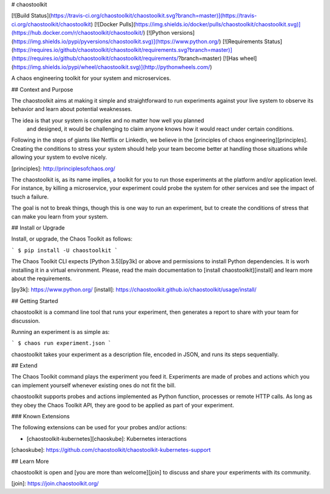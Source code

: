 # chaostoolkit

[![Build Status](https://travis-ci.org/chaostoolkit/chaostoolkit.svg?branch=master)](https://travis-ci.org/chaostoolkit/chaostoolkit)
[![Docker Pulls](https://img.shields.io/docker/pulls/chaostoolkit/chaostoolkit.svg)](https://hub.docker.com/r/chaostoolkit/chaostoolkit/)
[![Python versions](https://img.shields.io/pypi/pyversions/chaostoolkit.svg)](https://www.python.org/)
[![Requirements Status](https://requires.io/github/chaostoolkit/chaostoolkit/requirements.svg?branch=master)](https://requires.io/github/chaostoolkit/chaostoolkit/requirements/?branch=master)
[![Has wheel](https://img.shields.io/pypi/wheel/chaostoolkit.svg)](http://pythonwheels.com/)

A chaos engineering toolkit for your system and microservices.

## Context and Purpose

The chaostoolkit aims at making it simple and straightforward to run
experiments against your live system to observe its behavior and learn about
potential weaknesses.

The idea is that your system is complex and no matter how well you planned
 and designed, it would be challenging to claim anyone knows how it would 
 react under certain conditions.

Following in the steps of giants like Netflix or LinkedIn, we believe in the
[principles of chaos engineering][principles]. Creating the conditions to
stress your system should help your team become better at handling those
situations while allowing your system to evolve nicely.

[principles]: http://principlesofchaos.org/

The chaostoolkit is, as its name implies, a toolkit for you to run those
experiments at the platform and/or application level. For instance, by killing
a microservice, your experiment could probe the system for other services and
see the impact of tsuch a failure.

The goal is not to break things, though this is one way to run an experiment,
but to create the conditions of stress that can make you learn from your system.

## Install or Upgrade

Install, or upgrade, the Chaos Toolkit as follows:

```
$ pip install -U chaostoolkit
``` 

The Chaos Toolkit CLI expects [Python 3.5][py3k] or above and permissions to
install Python dependencies. It is worh installing it in a virtual environment.
Please, read the main documentation to [install chaostoolkit][install] and
learn more about the requirements.

[py3k]: https://www.python.org/
[install]: https://chaostoolkit.github.io/chaostoolkit/usage/install/

## Getting Started

chaostoolkit is a command line tool that runs your experiment, then 
generates a report to share with your team for discussion.

Running an experiment is as simple as:

```
$ chaos run experiment.json
```

chaostoolkit takes your experiment as a description file, encoded in JSON, and
runs its steps sequentially.

## Extend

The Chaos Toolkit command plays the experiment you feed it. Experiments are
made of probes and actions which you can implement yourself whenever existing
ones do not fit the bill.

chaostoolkit supports probes and actions implemented as Python function,
processes or remote HTTP calls. As long as they obey the Chaos Toolkit API,
they are good to be applied as part of your experiment.

### Known Extensions

The following extensions can be used for your probes and/or actions:

* [chaostoolkit-kubernetes][chaoskube]: Kubernetes interactions

[chaoskube]: https://github.com/chaostoolkit/chaostoolkit-kubernetes-support

## Learn More

chaostoolkit is open and [you are more than welcome][join] to discuss and share
your experiments with its community.

[join]: https://join.chaostoolkit.org/


